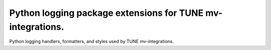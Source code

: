 Python logging package extensions for TUNE mv-integrations.
-----------------------------------------------------------

Python logging handlers, formatters, and styles used by TUNE mv-integrations.


